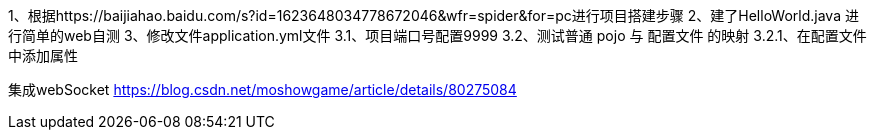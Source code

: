 1、根据https://baijiahao.baidu.com/s?id=1623648034778672046&wfr=spider&for=pc进行项目搭建步骤
2、建了HelloWorld.java 进行简单的web自测
3、修改文件application.yml文件
    3.1、项目端口号配置9999
    3.2、测试普通 pojo 与 配置文件 的映射
        3.2.1、在配置文件中添加属性


集成webSocket
https://blog.csdn.net/moshowgame/article/details/80275084
